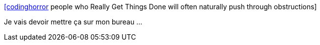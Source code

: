:jbake-type: post
:jbake-status: published
:jbake-title: [codinghorror] people who Really Get Things Done will often naturally push through obstructions
:jbake-tags: citation,productivité,politique,_mois_nov.,_année_2015
:jbake-date: 2015-11-07
:jbake-depth: ../
:jbake-uri: shaarli/1446905057000.adoc
:jbake-source: https://nicolas-delsaux.hd.free.fr/Shaarli?searchterm=https%3A%2F%2Ftwitter.com%2Friduidel%2Fstatuses%2F662380553736335367&searchtags=citation+productivit%C3%A9+politique+_mois_nov.+_ann%C3%A9e_2015
:jbake-style: shaarli

https://twitter.com/riduidel/statuses/662380553736335367[[codinghorror] people who Really Get Things Done will often naturally push through obstructions]

Je vais devoir mettre ça sur mon bureau ...
